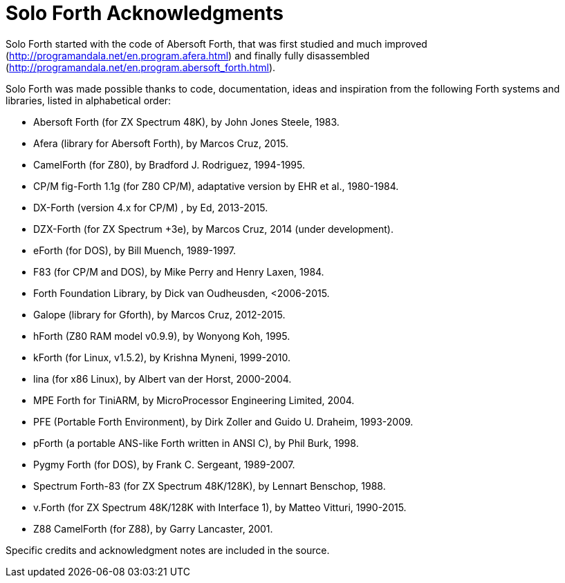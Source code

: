 = Solo Forth Acknowledgments

Solo Forth started with the code of Abersoft Forth, that was
first studied and much improved
(http://programandala.net/en.program.afera.html) and finally
fully disassembled
(http://programandala.net/en.program.abersoft_forth.html).

Solo Forth was made possible thanks to code, documentation, ideas and
inspiration from the following Forth systems and libraries, listed in
alphabetical order:

// XXX TODO -- versions

- Abersoft Forth (for ZX Spectrum 48K), by John Jones Steele, 1983.
- Afera (library for Abersoft Forth), by Marcos Cruz, 2015.
- CamelForth (for Z80), by Bradford J. Rodriguez, 1994-1995.
- CP/M fig-Forth 1.1g (for Z80 CP/M), adaptative version by EHR et
  al., 1980-1984.
- DX-Forth (version 4.x for CP/M) , by Ed, 2013-2015.
- DZX-Forth (for ZX Spectrum +3e), by Marcos Cruz, 2014 (under
  development).
- eForth (for DOS), by Bill Muench, 1989-1997.
- F83 (for CP/M and DOS), by Mike Perry and Henry Laxen, 1984.
- Forth Foundation Library, by Dick van Oudheusden, <2006-2015.
- Galope (library for Gforth), by Marcos Cruz, 2012-2015.
- hForth (Z80 RAM model v0.9.9), by Wonyong Koh, 1995.
- kForth (for Linux, v1.5.2), by  Krishna Myneni, 1999-2010.
- lina (for x86 Linux), by Albert van der Horst, 2000-2004.
- MPE Forth for TiniARM, by MicroProcessor Engineering Limited, 2004.
- PFE (Portable Forth Environment), by Dirk Zoller and Guido U.
  Draheim, 1993-2009.
- pForth (a portable ANS-like Forth written in ANSI C), by Phil Burk,
  1998.
- Pygmy Forth (for DOS), by Frank C. Sergeant, 1989-2007.
- Spectrum Forth-83 (for ZX Spectrum 48K/128K), by Lennart Benschop,
  1988.
- v.Forth (for ZX Spectrum 48K/128K with Interface 1), by Matteo
  Vitturi, 1990-2015.
- Z88 CamelForth (for Z88), by Garry Lancaster, 2001.

Specific credits and acknowledgment notes are included in the source.
